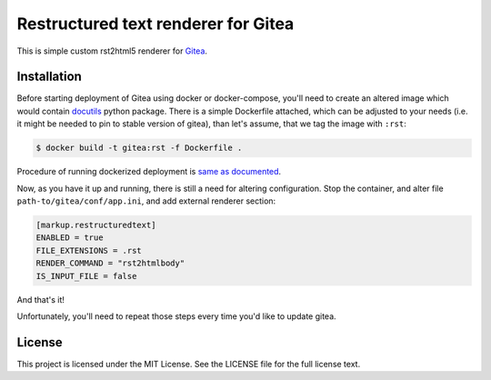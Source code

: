 Restructured text renderer for Gitea
====================================

This is simple custom rst2html5 renderer for `Gitea`_.

Installation
------------

Before starting deployment of Gitea using docker or docker-compose, you'll
need to create an altered image which would contain `docutils`_ python package.
There is a simple Dockerfile attached, which can be adjusted to your needs
(i.e. it might be needed to pin to stable version of gitea), than let's assume,
that we tag the image with ``:rst``:

.. code:: shell

   $ docker build -t gitea:rst -f Dockerfile .

Procedure of running dockerized deployment is `same as documented`_.

Now, as you have it up and running, there is still a need for altering
configuration. Stop the container, and alter file
``path-to/gitea/conf/app.ini``, and add external renderer section:

.. code:: ini

   [markup.restructuredtext]
   ENABLED = true
   FILE_EXTENSIONS = .rst
   RENDER_COMMAND = "rst2htmlbody"
   IS_INPUT_FILE = false


And that's it!

Unfortunately, you'll need to repeat those steps every time you'd like to
update gitea.


License
-------

This project is licensed under the MIT License. See the LICENSE file for the
full license text.


.. _docutils: https://docutils.sourceforge.io
.. _gitea: https://gitea.io
.. _same as documented: https://docs.gitea.io/en-us/install-with-docker/
